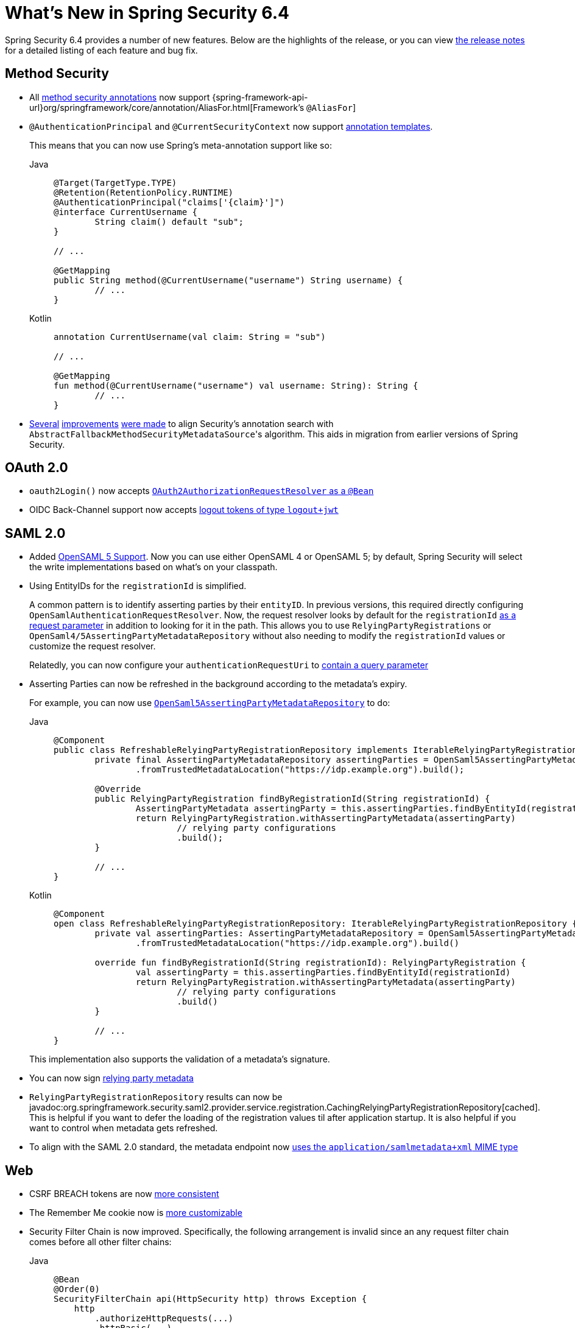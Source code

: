 [[new]]
= What's New in Spring Security 6.4

Spring Security 6.4 provides a number of new features.
Below are the highlights of the release, or you can view https://github.com/spring-projects/spring-security/releases[the release notes] for a detailed listing of each feature and bug fix.

== Method Security

* All xref:servlet/authorization/method-security.adoc#using_metannotation-method-interceptors[method security annotations] now support {spring-framework-api-url}org/springframework/core/annotation/AliasFor.html[Framework's `@AliasFor`]
* `@AuthenticationPrincipal` and `@CurrentSecurityContext` now support xref:servlet/authorization/method-security.adoc#_templating_meta_annotation_expressions[annotation templates].
+
This means that you can now use Spring's meta-annotation support like so:
+
[tabs]
======
Java::
+
[source,java,role="primary"]
----
@Target(TargetType.TYPE)
@Retention(RetentionPolicy.RUNTIME)
@AuthenticationPrincipal("claims['{claim}']")
@interface CurrentUsername {
	String claim() default "sub";
}

// ...

@GetMapping
public String method(@CurrentUsername("username") String username) {
	// ...
}
----

Kotlin::
+
[source,kotlin,role="secondary"]
----
annotation CurrentUsername(val claim: String = "sub")

// ...

@GetMapping
fun method(@CurrentUsername("username") val username: String): String {
	// ...
}
----
======
* https://github.com/spring-projects/spring-security/issues/13490[Several] https://github.com/spring-projects/spring-security/issues/13234[improvements] https://github.com/spring-projects/spring-security/issues/15097[were made] to align Security's annotation search with ``AbstractFallbackMethodSecurityMetadataSource``'s algorithm.
This aids in migration from earlier versions of Spring Security.

== OAuth 2.0

* `oauth2Login()` now accepts https://github.com/spring-projects/spring-security/pull/15237[`OAuth2AuthorizationRequestResolver` as a `@Bean`]
* OIDC Back-Channel support now accepts https://github.com/spring-projects/spring-security/issues/15003[logout tokens of type `logout+jwt`]

== SAML 2.0

* Added xref:servlet/saml2/opensaml.adoc[OpenSAML 5 Support].
Now you can use either OpenSAML 4 or OpenSAML 5; by default, Spring Security will select the write implementations based on what's on your classpath.
* Using EntityIDs for the `registrationId` is simplified.
+
A common pattern is to identify asserting parties by their `entityID`.
In previous versions, this required directly configuring `OpenSamlAuthenticationRequestResolver`.
Now, the request resolver looks by default for the `registrationId` https://github.com/spring-projects/spring-security/issues/15017[as a request parameter] in addition to looking for it in the path.
This allows you to use `RelyingPartyRegistrations` or `OpenSaml4/5AssertingPartyMetadataRepository` without also needing to modify the `registrationId` values or customize the request resolver.
+
Relatedly, you can now configure your `authenticationRequestUri` to xref:servlet/saml2/login/authentication-requests.adoc#configuring-authentication-request-uri[contain a query parameter]
* Asserting Parties can now be refreshed in the background according to the metadata's expiry.
+
For example, you can now use xref:servlet/saml2/metadata.adoc#using-assertingpartymetadatarepository[`OpenSaml5AssertingPartyMetadataRepository`] to do:
+
[tabs]
======
Java::
+
[source,java,role="primary"]
----
@Component
public class RefreshableRelyingPartyRegistrationRepository implements IterableRelyingPartyRegistrationRepository {
	private final AssertingPartyMetadataRepository assertingParties = OpenSaml5AssertingPartyMetadataRepository
		.fromTrustedMetadataLocation("https://idp.example.org").build();

	@Override
	public RelyingPartyRegistration findByRegistrationId(String registrationId) {
		AssertingPartyMetadata assertingParty = this.assertingParties.findByEntityId(registrationId);
		return RelyingPartyRegistration.withAssertingPartyMetadata(assertingParty)
			// relying party configurations
			.build();
	}

	// ...
}
----

Kotlin::
+
[source,kotlin,role="secondary"]
----
@Component
open class RefreshableRelyingPartyRegistrationRepository: IterableRelyingPartyRegistrationRepository {
	private val assertingParties: AssertingPartyMetadataRepository = OpenSaml5AssertingPartyMetadataRepository
		.fromTrustedMetadataLocation("https://idp.example.org").build()

	override fun findByRegistrationId(String registrationId): RelyingPartyRegistration {
		val assertingParty = this.assertingParties.findByEntityId(registrationId)
		return RelyingPartyRegistration.withAssertingPartyMetadata(assertingParty)
			// relying party configurations
			.build()
	}

	// ...
}
----
======
+
This implementation also supports the validation of a metadata's signature.
* You can now sign https://github.com/spring-projects/spring-security/pull/14916[relying party metadata]
* `RelyingPartyRegistrationRepository` results can now be javadoc:org.springframework.security.saml2.provider.service.registration.CachingRelyingPartyRegistrationRepository[cached].
This is helpful if you want to defer the loading of the registration values til after application startup.
It is also helpful if you want to control when metadata gets refreshed.
* To align with the SAML 2.0 standard, the metadata endpoint now https://github.com/spring-projects/spring-security/issues/15147[uses the `application/samlmetadata+xml` MIME type]

== Web

* CSRF BREACH tokens are now https://github.com/spring-projects/spring-security/issues/15187[more consistent]
* The Remember Me cookie now is https://github.com/spring-projects/spring-security/pull/15203[more customizable]
* Security Filter Chain is now improved.
Specifically, the following arrangement is invalid since an any request filter chain comes before all other filter chains:
+
[tabs]
======
Java::
+
[source,java,role="primary"]
----
@Bean 
@Order(0)
SecurityFilterChain api(HttpSecurity http) throws Exception {
    http
        .authorizeHttpRequests(...)
        .httpBasic(...)

    return http.build();
}

@Bean 
@Order(1)
SecurityFilterChain app(HttpSecurity http) throws Exception {
    http
        .securityMatcher("/app/**")
        .authorizeHttpRequests(...)
        .formLogin(...)

    return http.build();
}
----

Kotlin::
+
[source,kotlin,role="secondary"]
----
@Bean 
@Order(0)
fun api(val http: HttpSecurity): SecurityFilterChain {
    http {
		authorizeHttpRequests {
			// ...
		}
	}
    return http.build();
}

@Bean 
@Order(1)
fun app(val http: HttpSecurity): SecurityFilterChain {
    http {
		securityMatcher("/app/**")
		authorizeHttpRequests {
			// ...
		}
	}
    return http.build();
}
----
======
You can read more https://github.com/spring-projects/spring-security/issues/15220[in the related ticket].

== Kotlin

* The Kotlin DSL now supports https://github.com/spring-projects/spring-security/issues/14935[SAML 2.0] and https://github.com/spring-projects/spring-security/issues/15171[`GrantedAuthorityDefaults`] and https://github.com/spring-projects/spring-security/issues/15136[`RoleHierarchy`] ``@Bean``s
* `@PreFilter` and `@PostFilter` are https://github.com/spring-projects/spring-security/pull/15095[now supported] in Kotlin
* The Kotlin Reactive DSL now supports https://github.com/spring-projects/spring-security/pull/15013[`SecurityContextRepository`]

== Acl

* `AclAuthorizationStrategyImpl` now https://github.com/spring-projects/spring-security/issues/4186[supports `RoleHierarchy`]
